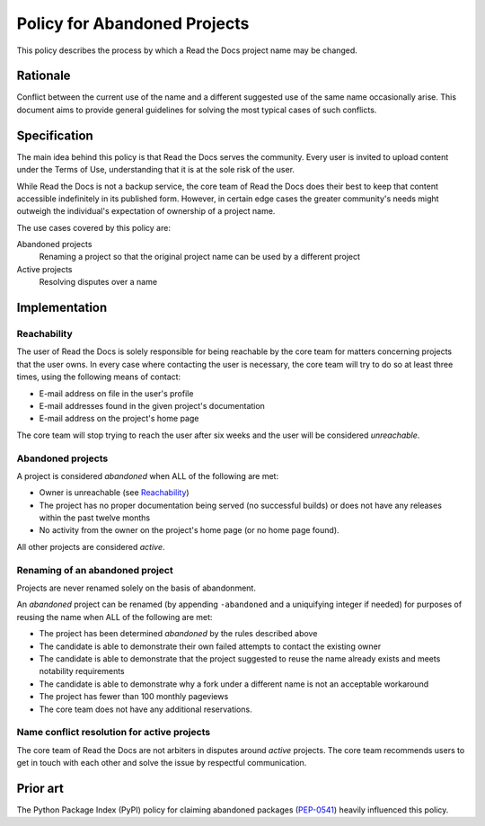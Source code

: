 Policy for Abandoned Projects
=============================

This policy describes the process by which a Read the Docs project name may be changed.

Rationale
---------

Conflict between the current use of the name and a different suggested use of
the same name occasionally arise.  This document aims to provide general
guidelines for solving the most typical cases of such conflicts.

Specification
-------------

The main idea behind this policy is that Read the Docs serves the community.  Every
user is invited to upload content under the Terms of Use, understanding that it
is at the sole risk of the user.

While Read the Docs is not a backup service, the core team of Read the Docs does their best to keep that
content accessible indefinitely in its published form. However, in certain
edge cases the greater community's needs might outweigh the individual's
expectation of ownership of a project name.

The use cases covered by this policy are:

Abandoned projects
    Renaming a project so that the original project name can be used by a
    different project

Active projects
    Resolving disputes over a name

Implementation
--------------

Reachability
~~~~~~~~~~~~

The user of Read the Docs is solely responsible for being reachable by the core team
for matters concerning projects that the user owns. In every case where
contacting the user is necessary, the core team will try to do so at least
three times, using the following means of contact:

* E-mail address on file in the user's profile
* E-mail addresses found in the given project's documentation
* E-mail address on the project's home page

The core team will stop trying to reach the user after six weeks and the user
will be considered *unreachable*.

Abandoned projects
~~~~~~~~~~~~~~~~~~

A project is considered *abandoned* when ALL of the following are met:

* Owner is unreachable (see `Reachability`_)
* The project has no proper documentation being served (no successful builds) or
  does not have any releases within the past twelve months
* No activity from the owner on the project's home page (or no home page
  found).

All other projects are considered *active*.

Renaming of an abandoned project
~~~~~~~~~~~~~~~~~~~~~~~~~~~~~~~~

Projects are never renamed solely on the basis of abandonment.

An *abandoned* project can be renamed (by appending ``-abandoned`` and a
uniquifying integer if needed) for purposes of reusing the name when ALL of the
following are met:

* The project has been determined *abandoned* by the rules described above
* The candidate is able to demonstrate their own failed attempts to contact the
  existing owner
* The candidate is able to demonstrate that the project suggested to reuse the
  name already exists and meets notability requirements
* The candidate is able to demonstrate why a fork under a different name is not
  an acceptable workaround
* The project has fewer than 100 monthly pageviews
* The core team does not have any additional reservations.

Name conflict resolution for active projects
~~~~~~~~~~~~~~~~~~~~~~~~~~~~~~~~~~~~~~~~~~~~

The core team of Read the Docs are not arbiters in disputes around *active* projects.
The core team recommends users to get in touch with each other and solve the
issue by respectful communication.

Prior art
---------

The Python Package Index (PyPI) policy for claiming abandoned packages
(`PEP-0541 <https://www.python.org/dev/peps/pep-0541>`_) heavily
influenced this policy.
